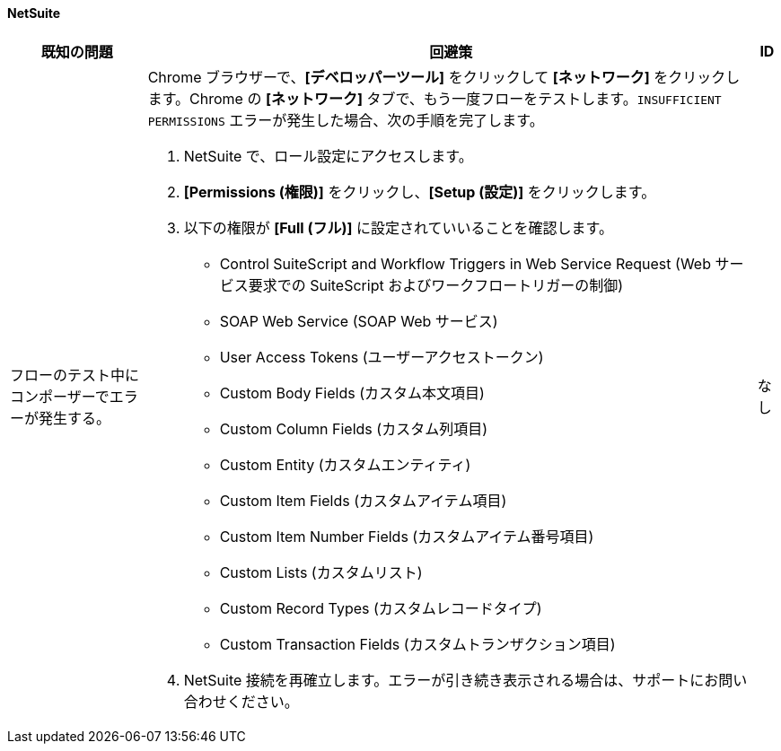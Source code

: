 ==== NetSuite

[%header%autowidth.spread]

|===

|既知の問題|回避策 |ID

|フローのテスト中にコンポーザーでエラーが発生する。
a|Chrome ブラウザーで、​*[デベロッパーツール]*​ をクリックして ​*[ネットワーク]*​ をクリックします。Chrome の ​*[ネットワーク]*​ タブで、もう一度フローをテストします。​`INSUFFICIENT PERMISSIONS`​ エラーが発生した場合、次の手順を完了します。 +

. NetSuite で、ロール設定にアクセスします。
. *[Permissions (権限)]*​ をクリックし、​*[Setup (設定)]*​ をクリックします。
. 以下の権限が ​*[Full (フル)]*​ に設定されていいることを確認します。

** Control SuiteScript and Workflow Triggers in Web Service Request (Web サービス要求での SuiteScript およびワークフロートリガーの制御)
** SOAP Web Service (SOAP Web サービス)
** User Access Tokens (ユーザーアクセストークン)
** Custom Body Fields (カスタム本文項目)
** Custom Column Fields (カスタム列項目)
** Custom Entity (カスタムエンティティ)
** Custom Item Fields (カスタムアイテム項目)
** Custom Item Number Fields (カスタムアイテム番号項目)
** Custom Lists (カスタムリスト)
** Custom Record Types (カスタムレコードタイプ)
** Custom Transaction Fields (カスタムトランザクション項目)

. NetSuite 接続を再確立します。エラーが引き続き表示される場合は、サポートにお問い合わせください。
 |なし

|===
